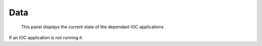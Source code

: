 ****
Data
****

.. figure:: /resources/images/ioc_app_status.png

	This panel displays the current state of the dependant IOC applications

If an IOC application is not running it 